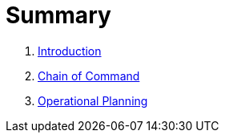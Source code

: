 = Summary

. link:README.adoc[Introduction]
. link:chapters/chain.adoc[Chain of Command]
. link:chapters/opord.adoc[Operational Planning]
